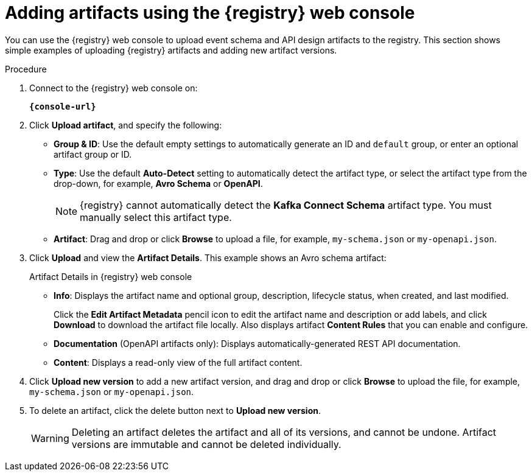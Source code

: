 // Metadata created by nebel
// ParentAssemblies: assemblies/getting-started/as_managing-registry-artifacts.adoc

[id="adding-artifacts-using-console_{context}"]
= Adding artifacts using the {registry} web console

[role="_abstract"]
You can use the {registry} web console to upload event schema and API design artifacts to the registry. 
This section shows simple examples of uploading {registry} artifacts and adding new artifact versions. 

.Prerequisites

ifdef::apicurio-registry,rh-service-registry[]
* {registry} must be installed and running in your environment
endif::[]
ifdef::rh-openshift-sr[]
* You must have access to the {registry} web console
endif::[]

.Procedure

. Connect to the {registry} web console on:
+
`*{console-url}*`
ifdef::rh-openshift-sr[]
. Click your existing {registry} instance, or click *Create {registry} instance* to provision a new one. 
endif::[]
. Click *Upload artifact*, and specify the following:
** *Group & ID*: Use the default empty settings to automatically generate an ID and `default` group, or enter an optional artifact group or ID.
** *Type*: Use the default *Auto-Detect* setting to automatically detect the artifact type, or select the artifact type from the drop-down, for example, *Avro Schema* or *OpenAPI*.
+
NOTE:  {registry} cannot automatically detect the *Kafka Connect Schema* artifact type. You must manually select this artifact type.
** *Artifact*: Drag and drop or click *Browse* to upload a file, for example, `my-schema.json` or `my-openapi.json`.

. Click *Upload* and view the *Artifact Details*. This example shows an Avro schema artifact:
+
.Artifact Details in {registry} web console
ifdef::apicurio-registry,rh-service-registry[]
image::images/getting-started/registry-web-console-artifact.png[Artifact Details in Registry web console]
endif::[]
ifdef::rh-openshift-sr[]
image::../_images/user-guide/registry-web-console-artifact.png[Artifact Details in Registry web console]
endif::[]
+
** *Info*: Displays the artifact name and optional group, description, lifecycle status, when created, and last modified. 
+
Click the *Edit Artifact Metadata* pencil icon to edit the artifact name and description or add labels, and click *Download* to download the artifact file locally. Also displays artifact *Content Rules* that you can enable and configure.
** *Documentation* (OpenAPI artifacts only): Displays automatically-generated REST API documentation.
** *Content*: Displays a read-only view of the full artifact content.

. Click *Upload new version* to add a new artifact version, and drag and drop or click *Browse* to upload the file, for example, `my-schema.json` or `my-openapi.json`.

. To delete an artifact, click the delete button next to *Upload new version*.
+
WARNING: Deleting an artifact deletes the artifact and all of its versions, and cannot be undone. Artifact versions are immutable and cannot be deleted individually.

ifdef::apicurio-registry,rh-service-registry[]
[role="_additional-resources"]
.Additional resources
* xref:browsing-artifacts-using-console_{context}[]
* xref:configuring-rules-using-console_{context}[]
* {registry-reference}
endif::[]
